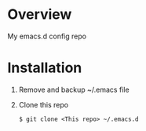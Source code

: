 * Overview
  My emacs.d config repo
* Installation
  1. Remove and backup ~/.emacs file
  2. Clone this repo
     #+BEGIN_SRC
     $ git clone <This repo> ~/.emacs.d
     #+END_SRC
